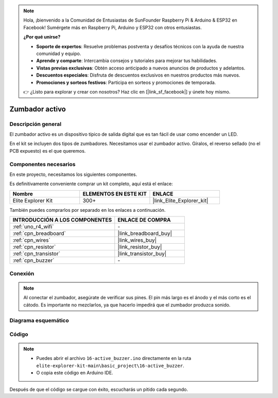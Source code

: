.. note::

    Hola, ¡bienvenido a la Comunidad de Entusiastas de SunFounder Raspberry Pi & Arduino & ESP32 en Facebook! Sumérgete más en Raspberry Pi, Arduino y ESP32 con otros entusiastas.

    **¿Por qué unirse?**

    - **Soporte de expertos**: Resuelve problemas postventa y desafíos técnicos con la ayuda de nuestra comunidad y equipo.
    - **Aprende y comparte**: Intercambia consejos y tutoriales para mejorar tus habilidades.
    - **Vistas previas exclusivas**: Obtén acceso anticipado a nuevos anuncios de productos y adelantos.
    - **Descuentos especiales**: Disfruta de descuentos exclusivos en nuestros productos más nuevos.
    - **Promociones y sorteos festivos**: Participa en sorteos y promociones de temporada.

    👉 ¿Listo para explorar y crear con nosotros? Haz clic en [|link_sf_facebook|] y únete hoy mismo.

.. _basic_active_buzzer:

Zumbador activo
==========================

.. https://docs.sunfounder.com/projects/3in1-kit-r4/en/latest/basic_project/ar_active_buzzer.html#ar-beep

Descripción general
----------------------

El zumbador activo es un dispositivo típico de salida digital que es tan fácil de usar como encender un LED.

En el kit se incluyen dos tipos de zumbadores.
Necesitamos usar el zumbador activo. Gíralos, el reverso sellado (no el PCB expuesto) es el que queremos.

.. image:: img/16_buzzer.png
    :align: center
    :width: 70%

Componentes necesarios
-------------------------

En este proyecto, necesitamos los siguientes componentes.

Es definitivamente conveniente comprar un kit completo, aquí está el enlace:

.. list-table::
    :widths: 20 20 20
    :header-rows: 1

    *   - Nombre	
        - ELEMENTOS EN ESTE KIT
        - ENLACE
    *   - Elite Explorer Kit
        - 300+
        - |link_Elite_Explorer_kit|

También puedes comprarlos por separado en los enlaces a continuación.

.. list-table::
    :widths: 30 20
    :header-rows: 1

    *   - INTRODUCCIÓN A LOS COMPONENTES
        - ENLACE DE COMPRA

    *   - :ref:`uno_r4_wifi`
        - \-
    *   - :ref:`cpn_breadboard`
        - |link_breadboard_buy|
    *   - :ref:`cpn_wires`
        - |link_wires_buy|
    *   - :ref:`cpn_resistor`
        - |link_resistor_buy|
    *   - :ref:`cpn_transistor`
        - |link_transistor_buy|
    *   - :ref:`cpn_buzzer`
        - \-

Conexión
----------------------

.. note::
    Al conectar el zumbador, asegúrate de verificar sus pines. El pin más largo es el ánodo y el más corto es el cátodo. Es importante no mezclarlos, ya que hacerlo impedirá que el zumbador produzca sonido.

.. image:: img/16-active_buzzer_bb.png
    :align: center
    :width: 70%

Diagrama esquemático
-----------------------

.. image:: img/16_active_buzzer_schematic.png
    :align: center
    :width: 80%

Código
---------------

.. note::

    * Puedes abrir el archivo ``16-active_buzzer.ino`` directamente en la ruta ``elite-explorer-kit-main\basic_project\16-active_buzzer``.
    * O copia este código en Arduino IDE.

.. raw:: html

    <iframe src=https://create.arduino.cc/editor/sunfounder01/bde4fd5c-8848-49cd-898f-8a824c836b80/preview?embed style="height:510px;width:100%;margin:10px 0" frameborder=0></iframe>

Después de que el código se cargue con éxito, escucharás un pitido cada segundo.
